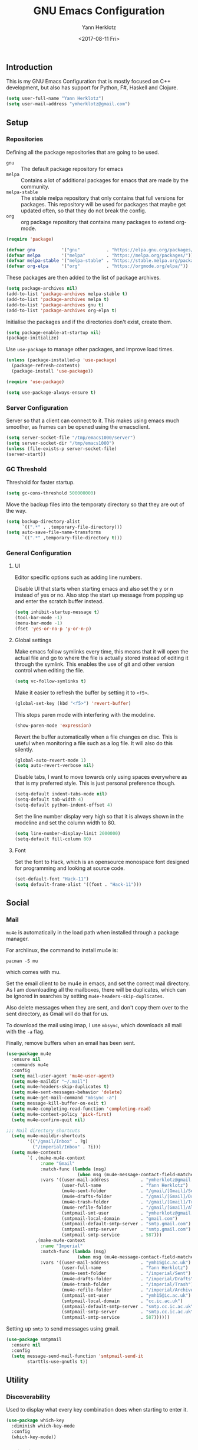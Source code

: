 #+TITLE: GNU Emacs Configuration
#+DATE: <2017-08-11 Fri>
#+AUTHOR: Yann Herklotz
#+EMAIL: ymherklotz@gmail.com

** Introduction
This is my GNU Emacs Configuration that is mostly focused on C++ development,
but also has support for Python, F#, Haskell and Clojure.

#+BEGIN_SRC emacs-lisp
  (setq user-full-name "Yann Herklotz")
  (setq user-mail-address "ymherklotz@gmail.com")
#+END_SRC

** Setup
*** Repositories
Defining all the package repositories that are going to be used.

- ~gnu~ :: The default package repository for emacs
- ~melpa~ :: Contains a lot of additional packages for emacs that are made by
             the community.
- ~melpa-stable~ :: The stable melpa repository that only contains that full
                    versions for packages. This repository will be used for
                    packages that maybe get updated often, so that they do not
                    break the config.
- ~org~ :: org package repository that contains many packages to extend org-mode.

#+BEGIN_SRC emacs-lisp
  (require 'package)

  (defvar gnu          '("gnu"          . "https://elpa.gnu.org/packages/"))
  (defvar melpa        '("melpa"        . "https://melpa.org/packages/"))
  (defvar melpa-stable '("melpa-stable" . "https://stable.melpa.org/packages/"))
  (defvar org-elpa     '("org"          . "https://orgmode.org/elpa/"))
#+END_SRC

These packages are then added to the list of package archives.

#+BEGIN_SRC emacs-lisp
  (setq package-archives nil)
  (add-to-list 'package-archives melpa-stable t)
  (add-to-list 'package-archives melpa t)
  (add-to-list 'package-archives gnu t)
  (add-to-list 'package-archives org-elpa t)
#+END_SRC

Initialise the packages and if the directories don't exist, create them.

#+BEGIN_SRC emacs-lisp
  (setq package-enable-at-startup nil)
  (package-initialize)
#+END_SRC

Use ~use-package~ to manage other packages, and improve load times.

#+BEGIN_SRC emacs-lisp
  (unless (package-installed-p 'use-package)
    (package-refresh-contents)
    (package-install 'use-package))

  (require 'use-package)

  (setq use-package-always-ensure t)
#+END_SRC

*** Server Configuration

Server so that a client can connect to it. This makes using emacs much smoother,
as frames can be opened using the emacsclient.

#+BEGIN_SRC emacs-lisp
  (setq server-socket-file "/tmp/emacs1000/server")
  (setq server-socket-dir "/tmp/emacs1000")
  (unless (file-exists-p server-socket-file)
  (server-start))
#+END_SRC

*** GC Threshold
Threshold for faster startup.

#+BEGIN_SRC emacs-lisp
  (setq gc-cons-threshold 500000000)
#+END_SRC

Move the backup files into the temporaty directory so that they are out of the
way.

#+BEGIN_SRC emacs-lisp
  (setq backup-directory-alist
        `((".*" . ,temporary-file-directory)))
  (setq auto-save-file-name-transforms
        `((".*" ,temporary-file-directory t)))
#+END_SRC

*** General Configuration
**** UI
Editor specific options such as adding line numbers.

Disable UI that starts when starting emacs and also set the y or n instead of
yes or no. Also stop the start up message from popping up and enter the scratch
buffer instead.
#+BEGIN_SRC emacs-lisp
  (setq inhibit-startup-message t)
  (tool-bar-mode -1)
  (menu-bar-mode -1)
  (fset 'yes-or-no-p 'y-or-n-p)
#+END_SRC

**** Global settings
Make emacs follow symlinks every time, this means that it will open the actual
file and go to where the file is actually stored instead of editing it through
the symlink. This enables the use of git and other version control when editing
the file.
#+BEGIN_SRC emacs-lisp
  (setq vc-follow-symlinks t)
#+END_SRC

Make it easier to refresh the buffer by setting it to ~<f5>~.
#+BEGIN_SRC emacs-lisp
  (global-set-key (kbd "<f5>") 'revert-buffer)
#+END_SRC

This stops paren mode with interfering with the modeline.
#+BEGIN_SRC emacs-lisp
  (show-paren-mode 'expression)
#+END_SRC

Revert the buffer automatically when a file changes on disc. This is useful when
monitoring a file such as a log file. It will also do this silently.
#+BEGIN_SRC emacs-lisp
  (global-auto-revert-mode 1)
  (setq auto-revert-verbose nil)
#+END_SRC

Disable tabs, I want to move towards only using spaces everywhere as that is my
preferred style. This is just personal preference though.
#+BEGIN_SRC emacs-lisp
  (setq-default indent-tabs-mode nil)
  (setq-default tab-width 4)
  (setq-default python-indent-offset 4)
#+END_SRC

Set the line number display very high so that it is always shown in the modeline
and set the column width to 80.
#+BEGIN_SRC emacs-lisp
  (setq line-number-display-limit 2000000)
  (setq-default fill-column 80)
#+END_SRC

**** Font
Set the font to Hack, which is an opensource monospace font designed for
programming and looking at source code.

#+BEGIN_SRC emacs-lisp
  (set-default-font "Hack-11")
  (setq default-frame-alist '((font . "Hack-11")))
#+END_SRC

** Social
*** Mail
~mu4e~ is automatically in the load path when installed through a package
manager.

For archlinux, the command to install mu4e is:

#+BEGIN_SRC shell
  pacman -S mu
#+END_SRC

which comes with mu.

Set the email client to be mu4e in emacs, and set the correct mail directory. As
I am downloading all the mailboxes, there will be duplicates, which can be
ignored in searches by setting ~mu4e-headers-skip-duplicates~.

Also delete messages when they are sent, and don't copy them over to the sent
directory, as Gmail will do that for us.

To download the mail using imap, I use ~mbsync~, which downloads all mail with
the ~-a~ flag.

Finally, remove buffers when an email has been sent.

#+BEGIN_SRC emacs-lisp
  (use-package mu4e
    :ensure nil
    :commands mu4e
    :config
    (setq mail-user-agent 'mu4e-user-agent)
    (setq mu4e-maildir "~/.mail")
    (setq mu4e-headers-skip-duplicates t)
    (setq mu4e-sent-messages-behavior 'delete)
    (setq mu4e-get-mail-command "mbsync -a")
    (setq message-kill-buffer-on-exit t)
    (setq mu4e-completing-read-function 'completing-read)
    (setq mu4e-context-policy 'pick-first)
    (setq mu4e-confirm-quit nil)

  ;;; Mail directory shortcuts
    (setq mu4e-maildir-shortcuts
          '(("/gmail/Inbox" . ?g)
            ("/imperial/Inbox" . ?i)))
    (setq mu4e-contexts
          `( ,(make-mu4e-context
               :name "Gmail"
               :match-func (lambda (msg)
                             (when msg (mu4e-message-contact-field-matches msg :to "ymherklotz@gmail.com"))) 
               :vars '((user-mail-address            . "ymherklotz@gmail.com")
                       (user-full-name               . "Yann Herklotz")
                       (mu4e-sent-folder             . "/gmail/[Gmail]/Sent Mail")
                       (mu4e-drafts-folder           . "/gmail/[Gmail]/Drafts")
                       (mu4e-trash-folder            . "/gmail/[Gmail]/Trash")
                       (mu4e-refile-folder           . "/gmail/[Gmail]/All Mail")
                       (smtpmail-smt-user            . "ymherklotz@gmail.com")
                       (smtpmail-local-domain        . "gmail.com")
                       (smtpmail-default-smtp-server . "smtp.gmail.com")
                       (smtpmail-smtp-server         . "smtp.gmail.com")
                       (smtpmail-smtp-service        . 587)))
             ,(make-mu4e-context
               :name "Imperial"
               :match-func (lambda (msg)
                             (when msg (mu4e-message-contact-field-matches msg :to "ymh15@ic.ac.uk"))) 
               :vars '((user-mail-address            . "ymh15@ic.ac.uk")
                       (user-full-name               . "Yann Herklotz")
                       (mu4e-sent-folder             . "/imperial/Sent")
                       (mu4e-drafts-folder           . "/imperial/Drafts")
                       (mu4e-trash-folder            . "/imperial/Trash")
                       (mu4e-refile-folder           . "/imperial/Archive")
                       (smtpmail-smt-user            . "ymh15@ic.ac.uk")
                       (smtpmail-local-domain        . "cc.ic.ac.uk")
                       (smtpmail-default-smtp-server . "smtp.cc.ic.ac.uk")
                       (smtpmail-smtp-server         . "smtp.cc.ic.ac.uk")
                       (smtpmail-smtp-service        . 587))))))
#+END_SRC

Setting up ~smtp~ to send messages using gmail.

#+BEGIN_SRC emacs-lisp
  (use-package smtpmail
    :ensure nil
    :config
    (setq message-send-mail-function 'smtpmail-send-it
          starttls-use-gnutls t))
#+END_SRC

** Utility
*** Discoverability
Used to display what every key combination does when starting to enter it.
#+BEGIN_SRC emacs-lisp
  (use-package which-key
    :diminish which-key-mode
    :config
    (which-key-mode))
#+END_SRC

*** Navigation
**** Ace Windows
#+BEGIN_SRC emacs-lisp
  (use-package ace-window
    :bind (("C-x o" . ace-window)))
#+END_SRC

**** Avy
#+BEGIN_SRC emacs-lisp
  (use-package avy
    :bind (("C-:" . avy-goto-char)
           ("C-'" . avy-goto-char-2)))
#+END_SRC

**** Ivy
#+BEGIN_SRC emacs-lisp
    (use-package ivy
      :bind
      (("C-s"     . swiper)
       ("M-x"     . counsel-M-x)
       ("C-x C-f" . counsel-find-file)
       ("C-c g"   . counsel-git)
       ("C-c j"   . counsel-git-grep)
       ("C-c k"   . counsel-ag)
       ("C-c C-r" . ivy-resume)
       ("C-x b"   . counsel-ibuffer))
      :config
      (setq ivy-use-virtual-buffers t)
      (setq ivy-count-format "(%d/%d) "))
#+END_SRC

**** Winner Mode
#+BEGIN_SRC emacs-lisp
  (setq winner-mode t)
#+END_SRC

**** Beacon mode
#+BEGIN_SRC emacs-lisp
  (use-package beacon
    :config
    (beacon-mode 1))
#+END_SRC

**** Dumb Jump
#+BEGIN_SRC emacs-lisp
  (use-package dumb-jump
    :commands dumb-jump)
#+END_SRC

*** Visual
**** All the icons
#+BEGIN_SRC emacs-lisp
  (use-package all-the-icons)
#+END_SRC

*** Editing
**** Hungry Delete
#+BEGIN_SRC emacs-lisp
  (use-package hungry-delete
    :config
    (global-hungry-delete-mode))
#+END_SRC

**** SmartParens
#+BEGIN_SRC emacs-lisp
  (use-package smartparens
    :bind (("M-["              . sp-backward-unwrap-sexp)
           ("M-]"              . sp-unwrap-sexp)
           ("C-M-f"            . sp-forward-sexp)
           ("C-M-b"            . sp-backward-sexp)
           ("C-M-d"            . sp-down-sexp)
           ("C-M-a"            . sp-backward-down-sexp)
           ("C-M-e"            . sp-up-sexp)
           ("C-M-u"            . sp-backward-up-sexp)
           ("C-M-t"            . sp-transpose-sexp)
           ("C-M-n"            . sp-next-sexp)
           ("C-M-p"            . sp-previous-sexp)
           ("C-M-k"            . sp-kill-sexp)
           ("C-M-w"            . sp-copy-sexp)
           ("C-<right>"        . sp-forward-slurp-sexp)
           ("C-<left>"         . sp-forward-barf-sexp)
           ("C-M-<left>"       . sp-backward-slurp-sexp)
           ("C-M-<right>"      . sp-backward-barf-sexp)
           ("M-D"              . sp-splice-sexp)
           ("C-]"              . sp-select-next-thing-exchange)
           ("C-<left_bracket>" . sp-select-previous-thing)
           ("C-M-]"            . sp-select-next-thing)
           ("M-F"              . sp-forward-symbol)
           ("M-B"              . sp-backward-symbol))
    :hook ((minibuffer-setup) . turn-on-smartparens-strict-mode)
    :config
    (require 'smartparens-config)
    (show-smartparens-global-mode +1)
    (smartparens-global-mode 1)

    (sp-with-modes '(c-mode c++-mode)
      (sp-local-pair "{" nil :post-handlers '(("||\n[i]" "RET")))
      (sp-local-pair "/*" "*/" :post-handlers '((" | " "SPC")
                                                ("* ||\n[i]" "RET")))))
#+END_SRC

**** Undo Tree
#+BEGIN_SRC emacs-lisp
  (use-package undo-tree
    :bind (("C-x u" . undo-tree-visualize)
           ("C-_"   . undo-tree-undo)
           ("M-_"   . undo-tree-redo))
    :diminish undo-tree-mode
    :config
    (global-undo-tree-mode))
#+END_SRC

**** Whitespace
#+BEGIN_SRC emacs-lisp
  (use-package whitespace
    :bind (("C-x w" . whitespace-mode)))
#+END_SRC

** Writing
*** Spellcheck in emacs
#+BEGIN_SRC emacs-lisp
  (defun spell-buffer-german ()
    (interactive)
    (ispell-change-dictionary "de_DE")
    (flyspell-buffer))

  (defun spell-buffer-english ()
    (interactive)
    (ispell-change-dictionary "en_US")
    (flyspell-buffer))

  (use-package ispell
    :config
    (when (executable-find "hunspell")
      (setq-default ispell-program-name "hunspell")
      (setq ispell-really-hunspell t))

    ;; (setq ispell-program-name "aspell"
    ;;       ispell-extra-args '("--sug-mode=ultra"))
    :bind (("C-c N" . spell-buffer-german)
           ("C-c n" . spell-buffer-english)))
#+END_SRC

*** Word Wrapping
Wrap words when in text mode.

#+BEGIN_SRC emacs-lisp
  (dolist (hook '(text-mode-hook))
    (add-hook hook (lambda ()
                     (flyspell-mode 1)
                     (visual-line-mode 1))))
#+END_SRC

*** Markdown
Markdown is the standard for writing documentation. This snippet loads GFM
(Github Flavoured Markdown) style.

#+BEGIN_SRC emacs-lisp
  (use-package markdown-mode
    :commands (markdown-mode gfm-mode)
    :mode (("README\\.md\\'" . gfm-mode)
           ("\\.md\\'"       . markdown-mode)
           ("\\.markdown\\'" . markdown-mode))
    :init (setq markdown-command "multimarkdown"))
#+END_SRC

*** Org
Agenda setup for org mode, pointing to the write files.

#+BEGIN_SRC emacs-lisp
  (setq org-agenda-files (quote ("~/Dropbox/org")))
  (setq org-log-into-drawer t)
  (setq org-log-done "note")
  (setq org-hide-leading-stars t)
  (setq org-confirm-babel-evaluate nil)
  (setq org-directory (expand-file-name "~/Dropbox/org"))
  (setq org-default-notes-file
        (concat org-directory "/notes.org"))
  (setq org-image-actual-width nil)
#+END_SRC

Set global keys for org mode to access agenda.

#+BEGIN_SRC emacs-lisp
  (global-set-key "\C-cl" 'org-store-link)
  (global-set-key "\C-ca" 'org-agenda)
  (global-set-key "\C-cc" 'org-capture)
  (global-set-key "\C-cb" 'org-iswitchb)
  (define-key global-map "\C-cc" 'org-capture)
#+END_SRC

Set up ob for executing code blocks

#+BEGIN_SRC emacs-lisp
  (use-package ox-taskjuggler
    :ensure nil
    :load-file "~/.emacs.d/personal/ox-taskjuggler.el")

  (use-package ob
    :ensure nil
    :config
    (org-babel-do-load-languages
     'org-babel-load-languages
     '(
       (emacs-lisp . t)
       (js . t)
       (java . t)
       (haskell . t)
       (python . t)
       (ruby . t)
       (org . t)
       (matlab . t)
       (ditaa . t)
       (clojure . t)
       )))
#+END_SRC

#+BEGIN_SRC emacs-lisp
  (setq org-format-latex-options (plist-put org-format-latex-options :scale 1.5))
#+END_SRC

Exporting to html needs htmlize.

#+BEGIN_SRC emacs-lisp
  (use-package htmlize
    :commands (htmlize-file
               htmlize-buffer
               htmlize-region
               htmlize-many-files
               htmlize-many-files-dired
               htmlize-region-save-screenshot))
#+END_SRC

*** Writeroom

#+BEGIN_SRC emacs-lisp
    (use-package writeroom-mode
      :commands writeroom-mode)
#+END_SRC

** Programming
My emacs configuration is mostly focused on programming, therefore there is a
lot of different language support.

*** Version Control and Project Management
**** Magit
#+BEGIN_SRC emacs-lisp
  (use-package magit    
    :bind (("C-x g" . magit-status)))
#+END_SRC

**** Projectile
#+BEGIN_SRC emacs-lisp
  (use-package projectile    
    :diminish projectile-mode
    :config
    (projectile-global-mode 1)
    (setq projectile-enable-caching t))

  (use-package counsel-projectile
    :config
    (counsel-projectile-mode t))
#+END_SRC

*** Language Support
**** C++

Setting up CC mode with a hook that uses my settings.

#+BEGIN_SRC emacs-lisp
  (use-package cc-mode
    :config
    (add-to-list 'auto-mode-alist '("\\.h\\'" . c++-mode))
    (setq c-default-style "linux"
          c-basic-offset 4
          c-indent-level 4)
    (defun my-c++-mode-hook ()
      (c-set-offset 'inline-open 0)
      (c-set-offset 'inline-close 0)
      (c-set-offset 'innamespace 0)
      (c-set-offset 'arglist-cont-nonempty 8)
      (setq indent-tabs-mode nil))
    (add-hook 'c-mode-hook 'my-c++-mode-hook)
    (add-hook 'c++-mode-hook 'my-c++-mode-hook)

    (define-key c-mode-map (kbd "C-c C-c") 'comment-or-uncomment-region))
#+END_SRC

Adding C headers to company backend for completion.

#+BEGIN_SRC emacs-lisp
  (use-package irony
    :config
    (add-hook 'c++-mode-hook 'irony-mode)
    (add-hook 'c-mode-hook 'irony-mode)
    (add-hook 'objc-mode-hook 'irony-mode)

    (defun my-irony-mode-hook ()
      (define-key irony-mode-map [remap completion-at-point]
        'irony-completion-at-point-async)
      (define-key irony-mode-map [remap complete-symbol]
        'irony-completion-at-point-async))
    (add-hook 'irony-mode-hook 'my-irony-mode-hook)
    (add-hook 'irony-mode-hook 'irony-cdb-autosetup-compile-options))

  (use-package company-irony)

  (use-package flycheck-irony
    :config
    (add-hook 'c++-mode-hook #'flycheck-irony-setup))

  (use-package company-c-headers
    :config
    (add-to-list 'company-backends 'company-c-headers)
    (add-to-list 'company-backends 'company-irony)

    (add-hook 'irony-mode-hook 'company-irony-setup-begin-commands))
#+END_SRC

Using clang format to format the region that is currently being selected (need
to install clang format script).

#+BEGIN_SRC emacs-lisp
  (use-package clang-format
    :bind (("C-c i" . 'clang-format-region)
           ("C-c u" . 'clang-format-buffer)))
#+END_SRC

**** Clojure
Using Cider for clojure environment.

#+BEGIN_SRC emacs-lisp
  (use-package cider
    :commands cider-mode
    :pin melpa-stable
    :config
    (setq cider-repl-display-help-banner nil))
#+END_SRC

Adding hook to clojure mode to enable strict parentheses mode.

#+BEGIN_SRC emacs-lisp
  (add-hook 'clojure-mode-hook 'turn-on-smartparens-strict-mode)
#+END_SRC

**** CMake
#+BEGIN_SRC emacs-lisp
  (use-package cmake-mode
    :commands cmake-mode
    :config
    (setq auto-mode-alist
          (append
           '(("CMakeLists\\.txt\\'" . cmake-mode))
           '(("\\.cmake\\'" . cmake-mode))
           auto-mode-alist))
    (autoload 'cmake-mode "~/CMake/Auxiliary/cmake-mode.el" t))
#+END_SRC

**** Emacs Lisp
Adding strict parentheses to emacs lisp.

#+BEGIN_SRC emacs-lisp
  (add-hook 'emacs-lisp-mode-hook 'turn-on-smartparens-strict-mode)
#+END_SRC

**** F#
F# mode for uni work.

#+BEGIN_SRC emacs-lisp
  (use-package fsharp-mode
    :commands fsharp-mode)
#+END_SRC

**** Haskell

Haskell mode with company mode completion.

#+BEGIN_SRC emacs-lisp
  (use-package haskell-mode
    :commands haskell-mode)
#+END_SRC

**** Python
Elpy package for python, which provides an IDE type environment for python.

#+BEGIN_SRC emacs-lisp
  (use-package elpy
    :commands python-mode
    :config
    (elpy-enable)
    (setq py-python-command "python3")
    (setq python-shell-interpreter "python3"))

  (with-eval-after-load 'python
    (defun python-shell-completion-native-try ()
      "Return non-nil if can trigger native completion."
      (let ((python-shell-completion-native-enable t)
            (python-shell-completion-native-output-timeout
             python-shell-completion-native-try-output-timeout))
        (python-shell-completion-native-get-completions
         (get-buffer-process (current-buffer))
         nil "_"))))
#+END_SRC

**** JSON
JSON files should be opened in js-mode.
#+BEGIN_SRC emacs-lisp
  (add-to-list 'auto-mode-alist '("\\.json\\'" . js-mode))
#+END_SRC

**** Shell
#+BEGIN_SRC emacs-lisp
  (setq sh-basic-offset 2)
  (setq sh-indentation 2)
#+END_SRC

*** Completion Support
**** Company
#+BEGIN_SRC emacs-lisp
  (use-package company
    :config
    (add-hook 'after-init-hook 'global-company-mode)

    (setq company-backends (delete 'company-semantic company-backends))

    (define-key c-mode-map (kbd "C-c n") 'company-complete)
    (define-key c++-mode-map (kbd "C-c n") 'company-complete)
    (setq company-dabbrev-downcase 0))
#+END_SRC

**** Flycheck
Enabling global flycheck support.
#+BEGIN_SRC emacs-lisp
  (use-package flycheck
    :diminish flycheck-mode
    :config (global-flycheck-mode))
#+END_SRC

**** Yasnippets
#+BEGIN_SRC emacs-lisp
  (use-package yasnippet
    :hook ((org-mode cc-mode) . yas-minor-mode)
    :diminish yas-minor-mode
    :config
    (yas-minor-mode 1))
#+END_SRC

** Look and Feel
#+BEGIN_SRC emacs-lisp
  (defadvice load-theme 
      (before theme-dont-propagate activate)
    (mapc #'disable-theme custom-enabled-themes))

  ;; (use-package color-theme-sanityinc-tomorrow)

  ;; (use-package leuven-theme)

  ;; (use-package zenburn-theme)

  ;; (use-package gruvbox-theme)

  ;; (use-package material-theme)

  ;; (use-package monokai-theme)

  ;; (use-package plan9-theme)

  (use-package telephone-line
    :init
    (setq telephone-line-primary-left-separator 'telephone-line-cubed-left
          telephone-line-secondary-left-separator 'telephone-line-cubed-hollow-left
          telephone-line-primary-right-separator 'telephone-line-cubed-right
          telephone-line-secondary-right-separator 'telephone-line-cubed-hollow-right)
    (setq telephone-line-height 24
          telephone-line-evil-use-short-tag t))

  (if (daemonp)
      (add-hook 'after-make-frame-functions
                (lambda (frame)
                  (select-frame frame)
                  (load-theme 'sanityinc-tomorrow-bright t)
                  (telephone-line-mode 1)
                  (toggle-scroll-bar -1)))
    (progn (load-theme 'sanityinc-tomorrow-bright t)
           (telephone-line-mode 1)
           (toggle-scroll-bar -1)))
#+END_SRC

** My Code
#+BEGIN_SRC emacs-lisp
  (defun y/swap-windows ()
    "Swaps two windows and leaves the cursor in the original one"
    (interactive)
    (ace-swap-window)
    (aw-flip-window))

  (defun y/fsharp-reload-file ()
    "Reloads the whole file when in fsharp mode."
    (interactive)
    (fsharp-eval-region (point-min) (point-max)))

  (defun y/exit-emacs-client ()
    "consistent exit emacsclient.
  if not in emacs client, echo a message in minibuffer, don't exit
  emacs.  if in server mode and editing file, do C-x # server-edit
  else do C-x 5 0 delete-frame"
    (interactive)
    (if server-buffer-clients
        (server-edit)
      (delete-frame)))

  (defun y/beautify-json ()
    (interactive)
    (let ((b (if mark-active (min (point) (mark)) (point-min)))
          (e (if mark-active (max (point) (mark)) (point-max))))
      (shell-command-on-region b e
                               "python -m json.tool" (current-buffer) t)))

  (defun y/set-theme (theme)
    (load-theme theme t)
    (telephone-line-mode 1)
    (toggle-scroll-bar -1))
#+END_SRC

Setting up my keybindings
#+BEGIN_SRC emacs-lisp
  (define-prefix-command 'y-map)
  (global-set-key (kbd "C-c y") 'y-map)

  (global-set-key (kbd "C-c q") 'y/exit-emacs-client)

  (define-key y-map (kbd "s") 'y/swap-windows)
  (define-key y-map (kbd "j") 'y/beautify-json)
  (define-key y-map (kbd "1") (lambda ()
                                (interactive)
                                (y/set-theme 'sanityinc-tomorrow-bright)))
  (define-key y-map (kbd "2") (lambda ()
                                (interactive)
                                (y/set-theme 'zenburn)))
  (define-key y-map (kbd "3") (lambda ()
                                (interactive)
                                (y/set-theme 'leuven)))

  (add-hook 'fsharp-mode-hook
            (lambda () (local-set-key (kbd "C-c C-c") #'y/fsharp-reload-file)))
#+END_SRC

#+RESULTS:
| lambda | nil | (local-set-key (kbd C-c C-c) (function y/fsharp-reload-file)) |

Registers
#+BEGIN_SRC emacs-lisp
  (set-register ?l (cons 'file "~/.emacs.d/loader.org"))
  (set-register ?n (cons 'file "~/Dropbox/org/note.org"))
  (set-register ?t (cons 'file "~/Dropbox/org/todo.org"))
  (set-register ?h (cons 'file "~/Dropbox/org/today.org"))
#+END_SRC

** Conclusion
Setting the gc-cons threshold back to what it was at the beginning.

#+BEGIN_SRC emacs-lisp
  (setq gc-cons-threshold 10000000)
#+END_SRC
